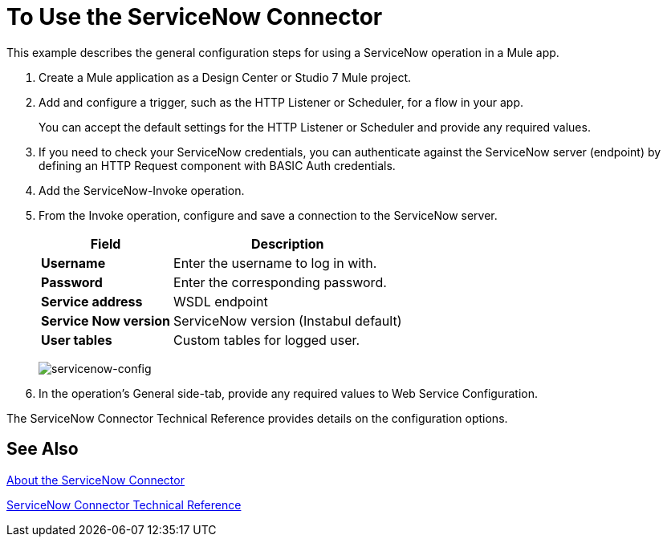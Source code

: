 = To Use the ServiceNow Connector
:keywords: anypoint studio, connector, endpoint, servicenow, http
:imagesdir: ./_images

This example describes the general configuration steps for using a ServiceNow operation in a Mule app.

. Create a Mule application as a Design Center or Studio 7 Mule project.
+
. Add and configure a trigger, such as the HTTP Listener or Scheduler, for a flow in your app.
+
You can accept the default settings for the HTTP Listener or Scheduler and provide any required values.
+
. If you need to check your ServiceNow credentials, you can authenticate against the ServiceNow server (endpoint) by defining an HTTP Request component with BASIC Auth credentials.
. Add the ServiceNow-Invoke operation.
. From the Invoke operation, configure and save a connection to the ServiceNow server.
+
[%header%autowidth.spread]
|===
|Field |Description
|*Username* |Enter the username to log in with.
|*Password* |Enter the corresponding password.
|*Service address* | WSDL endpoint
|*Service Now version* | ServiceNow version (Instabul default)
|*User tables*| Custom tables for logged user.
|===
+
image:servicenow-global-element-props.png[servicenow-config]
+
. In the operation's General side-tab, provide any required values to Web Service Configuration.

The ServiceNow Connector Technical Reference provides details on the configuration options.

== See Also

link:/connectors/servicenow-about[About the ServiceNow Connector]

link:/connectors/servicenow-reference[ServiceNow Connector Technical Reference]
